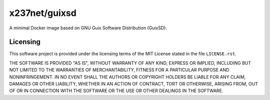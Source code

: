 x237net/guixsd
==============

A minimal Docker image based on GNU Guix Software Distribution (GuixSD).


Licensing
---------

This software project is provided under the licensing terms of the
MIT License stated in the file ``LICENSE.rst``.

THE SOFTWARE IS PROVIDED "AS IS", WITHOUT WARRANTY OF ANY KIND,
EXPRESS OR IMPLIED, INCLUDING BUT NOT LIMITED TO THE WARRANTIES OF
MERCHANTABILITY, FITNESS FOR A PARTICULAR PURPOSE AND
NONINFRINGEMENT. IN NO EVENT SHALL THE AUTHORS OR COPYRIGHT HOLDERS BE
LIABLE FOR ANY CLAIM, DAMAGES OR OTHER LIABILITY, WHETHER IN AN ACTION
OF CONTRACT, TORT OR OTHERWISE, ARISING FROM, OUT OF OR IN CONNECTION
WITH THE SOFTWARE OR THE USE OR OTHER DEALINGS IN THE SOFTWARE.

